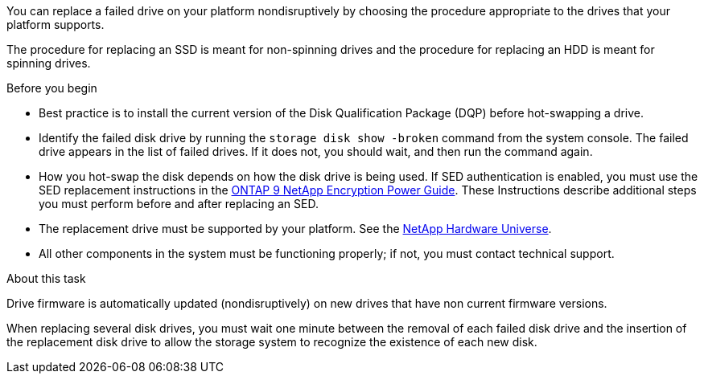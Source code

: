 
[.lead]
You can replace a failed drive on your platform nondisruptively by choosing the procedure appropriate to the drives that your platform supports.

The procedure for replacing an SSD is meant for non-spinning drives and the procedure for replacing an HDD is meant for spinning drives.

.Before you begin

* Best practice is to install the current version of the Disk Qualification Package (DQP) before hot-swapping a drive.

* Identify the failed disk drive by running the `storage disk show -broken` command from the system console. The failed drive appears in the list of failed drives. If it does not, you should wait, and then run the command again.

* How you hot-swap the disk depends on how the disk drive is being used. If SED authentication is enabled, you must use the SED replacement instructions in the https://docs.netapp.com/ontap-9/topic/com.netapp.doc.pow-nve/home.html[ONTAP 9 NetApp Encryption Power Guide]. These Instructions describe additional steps you must perform before and after replacing an SED.

* The replacement drive must be supported by your platform. See the https://hwu.netapp.com[NetApp Hardware Universe].

* All other components in the system must be functioning properly; if not, you must contact technical support.

.About this task

Drive firmware is automatically updated (nondisruptively) on new drives that have non current firmware versions.

When replacing several disk drives, you must wait one minute between the removal of each failed disk drive and the insertion of the replacement disk drive to allow the storage system to recognize the existence of each new disk.
